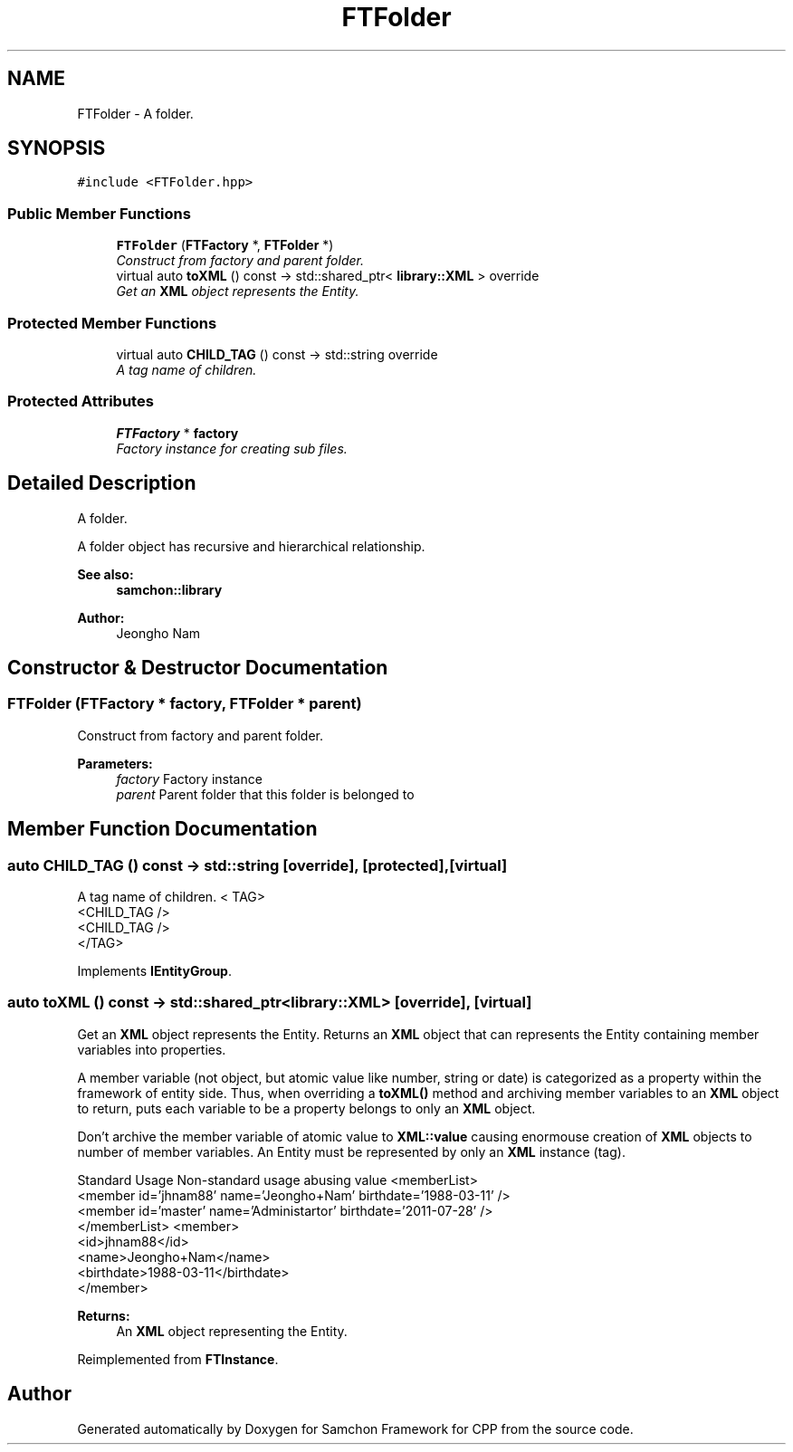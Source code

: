.TH "FTFolder" 3 "Mon Oct 26 2015" "Version 1.0.0" "Samchon Framework for CPP" \" -*- nroff -*-
.ad l
.nh
.SH NAME
FTFolder \- A folder\&.  

.SH SYNOPSIS
.br
.PP
.PP
\fC#include <FTFolder\&.hpp>\fP
.SS "Public Member Functions"

.in +1c
.ti -1c
.RI "\fBFTFolder\fP (\fBFTFactory\fP *, \fBFTFolder\fP *)"
.br
.RI "\fIConstruct from factory and parent folder\&. \fP"
.ti -1c
.RI "virtual auto \fBtoXML\fP () const  \-> std::shared_ptr< \fBlibrary::XML\fP > override"
.br
.RI "\fIGet an \fBXML\fP object represents the Entity\&. \fP"
.in -1c
.SS "Protected Member Functions"

.in +1c
.ti -1c
.RI "virtual auto \fBCHILD_TAG\fP () const  \-> std::string override"
.br
.RI "\fIA tag name of children\&. \fP"
.in -1c
.SS "Protected Attributes"

.in +1c
.ti -1c
.RI "\fBFTFactory\fP * \fBfactory\fP"
.br
.RI "\fIFactory instance for creating sub files\&. \fP"
.in -1c
.SH "Detailed Description"
.PP 
A folder\&. 

A folder object has recursive and hierarchical relationship\&.
.PP
 
.PP
\fBSee also:\fP
.RS 4
\fBsamchon::library\fP 
.RE
.PP
\fBAuthor:\fP
.RS 4
Jeongho Nam 
.RE
.PP

.SH "Constructor & Destructor Documentation"
.PP 
.SS "\fBFTFolder\fP (\fBFTFactory\fP * factory, \fBFTFolder\fP * parent)"

.PP
Construct from factory and parent folder\&. 
.PP
\fBParameters:\fP
.RS 4
\fIfactory\fP Factory instance 
.br
\fIparent\fP Parent folder that this folder is belonged to 
.RE
.PP

.SH "Member Function Documentation"
.PP 
.SS "auto CHILD_TAG () const \->  std::string\fC [override]\fP, \fC [protected]\fP, \fC [virtual]\fP"

.PP
A tag name of children\&. < TAG>
.br
      <CHILD_TAG />
.br
      <CHILD_TAG />
.br
 </TAG> 
.PP
Implements \fBIEntityGroup\fP\&.
.SS "auto toXML () const \-> std::shared_ptr<\fBlibrary::XML\fP>\fC [override]\fP, \fC [virtual]\fP"

.PP
Get an \fBXML\fP object represents the Entity\&. Returns an \fBXML\fP object that can represents the Entity containing member variables into properties\&. 
.PP
A member variable (not object, but atomic value like number, string or date) is categorized as a property within the framework of entity side\&. Thus, when overriding a \fBtoXML()\fP method and archiving member variables to an \fBXML\fP object to return, puts each variable to be a property belongs to only an \fBXML\fP object\&. 
.PP
Don't archive the member variable of atomic value to \fBXML::value\fP causing enormouse creation of \fBXML\fP objects to number of member variables\&. An Entity must be represented by only an \fBXML\fP instance (tag)\&. 
.PP
Standard Usage  Non-standard usage abusing value   <memberList>
.br
      <member id='jhnam88' name='Jeongho+Nam' birthdate='1988-03-11' />
.br
      <member id='master' name='Administartor' birthdate='2011-07-28' />
.br
 </memberList>  <member>
.br
      <id>jhnam88</id>
.br
      <name>Jeongho+Nam</name>
.br
      <birthdate>1988-03-11</birthdate>
.br
 </member>   
.PP
\fBReturns:\fP
.RS 4
An \fBXML\fP object representing the Entity\&. 
.RE
.PP

.PP
Reimplemented from \fBFTInstance\fP\&.

.SH "Author"
.PP 
Generated automatically by Doxygen for Samchon Framework for CPP from the source code\&.
